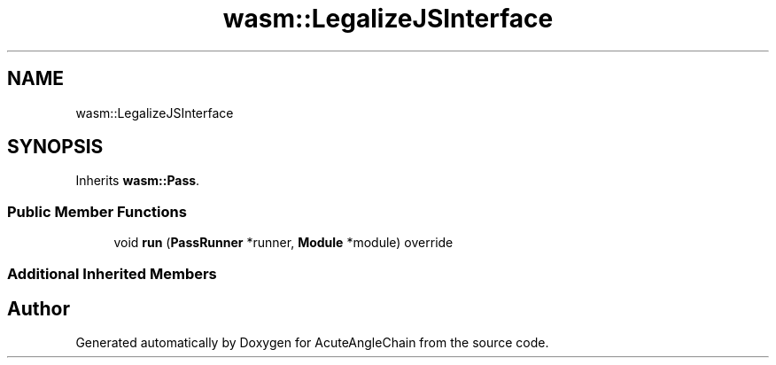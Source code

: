 .TH "wasm::LegalizeJSInterface" 3 "Sun Jun 3 2018" "AcuteAngleChain" \" -*- nroff -*-
.ad l
.nh
.SH NAME
wasm::LegalizeJSInterface
.SH SYNOPSIS
.br
.PP
.PP
Inherits \fBwasm::Pass\fP\&.
.SS "Public Member Functions"

.in +1c
.ti -1c
.RI "void \fBrun\fP (\fBPassRunner\fP *runner, \fBModule\fP *module) override"
.br
.in -1c
.SS "Additional Inherited Members"


.SH "Author"
.PP 
Generated automatically by Doxygen for AcuteAngleChain from the source code\&.
